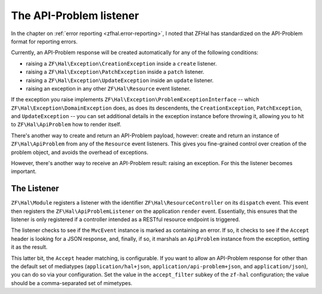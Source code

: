 .. _ref/api-problem-listener:

The API-Problem listener
========================

In the chapter on :ref:`error reporting <zfhal.error-reporting>`, I noted that
ZFHal has standardized on the API-Problem format for reporting errors.

Currently, an API-Problem response will be created automatically for any of the
following conditions:

- raising a ``ZF\Hal\Exception\CreationException`` inside a ``create``
  listener.
- raising a ``ZF\Hal\Exception\PatchException`` inside a ``patch``
  listener.
- raising a ``ZF\Hal\Exception\UpdateException`` inside an ``update``
  listener.
- raising an exception in any other ``ZF\Hal\Resource`` event listener.

If the exception you raise implements
``ZF\Hal\Exception\ProblemExceptionInterface`` -- which
``ZF\Hal\Exception\DomainException`` does, as does its descendents, the
``CreationException``, ``PatchException``, and ``UpdateException`` -- you can
set additional details in the exception instance before throwing it, allowing
you to hit to ``ZF\Hal\ApiProblem`` how to render itself.

There's another way to create and return an API-Problem payload, however: create
and return an instance of ``ZF\Hal\ApiProblem`` from any of the
``Resource`` event listeners. This gives you fine-grained control over creation
of the problem object, and avoids the overhead of exceptions.

However, there's another way to receive an API-Problem result: raising an
exception. For this the listener becomes important.

The Listener
------------

``ZF\Hal\Module`` registers a listener with the identifier
``ZF\Hal\ResourceController`` on its ``dispatch`` event. This event then
registers the ``ZF\Hal\ApiProblemListener`` on the application ``render``
event. Essentially, this ensures that the listener is only registered if a
controller intended as a RESTful resource endpoint is triggered.

The listener checks to see if the ``MvcEvent`` instance is marked as containing
an error. If so, it checks to see if the ``Accept`` header is looking for a JSON
response, and, finally, if so, it marshals an ``ApiProblem`` instance from the
exception, setting it as the result.

This latter bit, the ``Accept`` header matching, is configurable. If you want to
allow an API-Problem response for other than the default set of mediatypes
(``application/hal+json``, ``application/api-problem+json``, and
``application/json``), you can do so via your configuration. Set the value in
the ``accept_filter`` subkey of the ``zf-hal`` configuration; the value
should be a comma-separated set of mimetypes.

.. code-block:: php
    :linenos:

    return array(
        'zf-hal' => array(
            // ...
            'accept_filter' => 'application/json,text/json',
        ),
    );

.. index:: api-problem, error reporting, exception, accept
